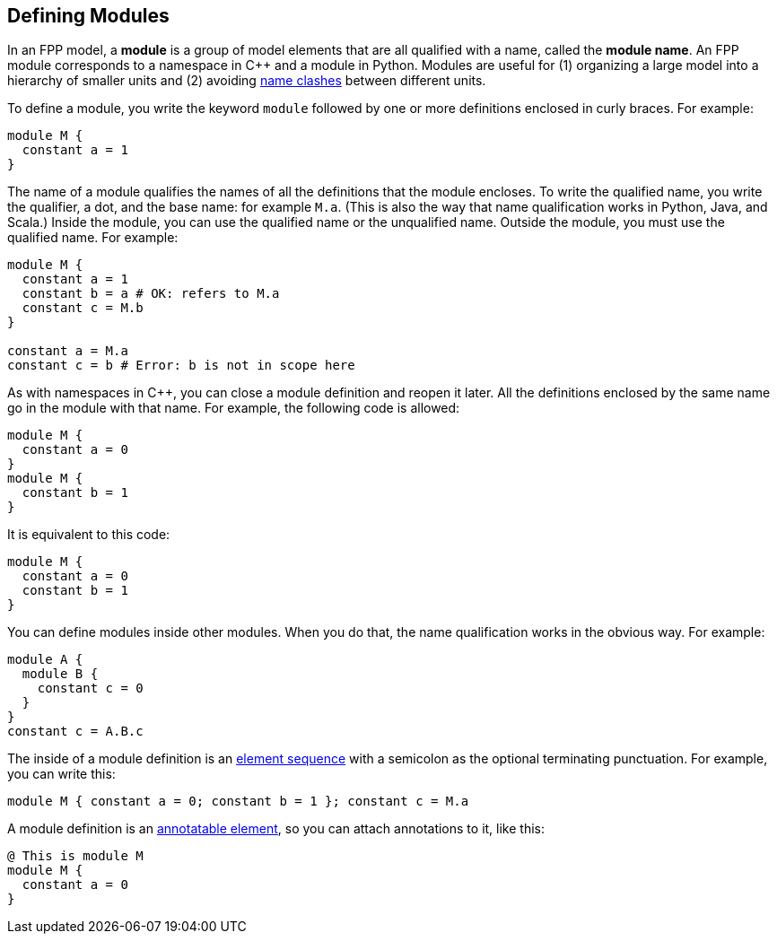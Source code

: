 == Defining Modules

In an FPP model, a *module* is a group of model elements that are all qualified
with a name, called the *module name*.
An FPP module corresponds to a namespace in {cpp} and a module in Python.
Modules are useful for (1) organizing a large model into a hierarchy of smaller
units and (2) avoiding
<<Defining-Constants_Names_Name-Clashes,name clashes>>
between different units.

To define a module, you write the keyword `module` followed by one
or more definitions enclosed in curly braces.
For example:

[source,fpp]
----
module M {
  constant a = 1
}
----

The name of a module qualifies the names of all the definitions that the module 
encloses.
To write the qualified name, you write the qualifier, a dot, and the base name: 
for example `M.a`. (This is also the way that
name qualification works in Python, Java, and Scala.)
Inside the module, you can use the qualified name or the unqualified
name.
Outside the module, you must use the qualified name.
For example:

[source,fpp]
--------
module M {
  constant a = 1
  constant b = a # OK: refers to M.a
  constant c = M.b
}

constant a = M.a
constant c = b # Error: b is not in scope here
--------

As with namespaces in {cpp}, you can close a module definition and
reopen it later.
All the definitions enclosed by the same name go in the module
with that name.
For example, the following code is allowed:

[source,fpp]
----
module M {
  constant a = 0
}
module M {
  constant b = 1
}
----

It is equivalent to this code:

[source,fpp]
----
module M {
  constant a = 0
  constant b = 1
}
----

You can define modules inside other modules.
When you do that, the name qualification works in the obvious way.
For example:

[source,fpp]
----
module A {
  module B {
    constant c = 0
  }
}
constant c = A.B.c
----

The inside of a module definition is an 
<<Defining-Constants_Multiple-Definitions-and-Element-Sequences,element sequence>>
with a semicolon as the optional terminating punctuation.
For example, you can write this:

[source,fpp]
----
module M { constant a = 0; constant b = 1 }; constant c = M.a
----

A module definition is an
<<Writing-Comments-and-Annotations_Annotations,annotatable element>>,
so you can attach annotations to it, like this:

[source,fpp]
----
@ This is module M
module M {
  constant a = 0
}
----
